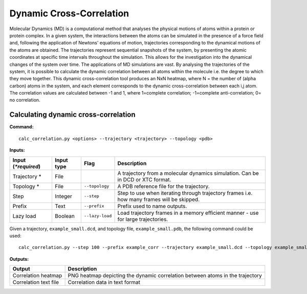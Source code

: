 Dynamic Cross-Correlation
=========================

Molecular Dynamics (MD) is a computational method that analyses the physical motions of atoms within a protein or protein complex. In a given system, the interactions between the atoms can be simulated in the presence of a force field and, following the application of Newtons' equations of motion, trajectories corresponding to the dynamical motions of the atoms are obtained. The trajectories represent sequential snapshots of the system, by presenting the atomic coordinates at specific time intervals throughout the simulation. This allows for the investigation into the dynamical changes of the system over time. The applications of MD simulations are vast. By analysing the trajectories of the system, it is possible to calculate the dynamic correlation between all atoms within the molecule i.e. the degree to which they move together. This dynamic cross-correlation tool produces an NxN heatmap, where N = the number of (alpha carbon) atoms in the system, and each element corresponds to the dynamic cross-correlation between each i,j atom. The correlation values are calculated between -1 and 1, where 1=complete correlation; -1=complete anti-correlation; 0= no correlation. 

Calculating dynamic cross-correlation
---------------------------------------

**Command:** :: 
	
	calc_correlation.py <options> --trajectory <trajectory> --topology <pdb>

**Inputs:**

=========================  ===========  ====================  ========================================================================================================================================================
 Input (*\*required*)      Input type   Flag                  Description                  
=========================  ===========  ====================  ========================================================================================================================================================
Trajectory *               File                               A trajectory from a molecular dynamics simulation. Can be in DCD or XTC format.
Topology *                 File         ``--topology``        A PDB reference file for the trajectory.
Step                       Integer      ``--step``            Step to use when iterating through trajectory frames i.e. how many frames will be skipped.
Prefix                     Text         ``--prefix``          Prefix used to name outputs.
Lazy load                  Boolean      ``--lazy-load``       Load trajectory frames in a memory efficient manner - use for large trajectories.
=========================  ===========  ====================  ========================================================================================================================================================

Given a trajectory, ``example_small.dcd``, and topology file, ``example_small.pdb``, the following command could be used: ::

	calc_correlation.py --step 100 --prefix example_corr --trajectory example_small.dcd --topology example_small.pdb --lazy-load



**Outputs:**

=====================  ===================================================================================================================================================================
Output                 Description
=====================  ===================================================================================================================================================================
Correlation heatmap    PNG heatmap depicting the dynamic correlation between atoms in the trajectory 
Correlation text file  Correlation data in text format
=====================  ===================================================================================================================================================================
